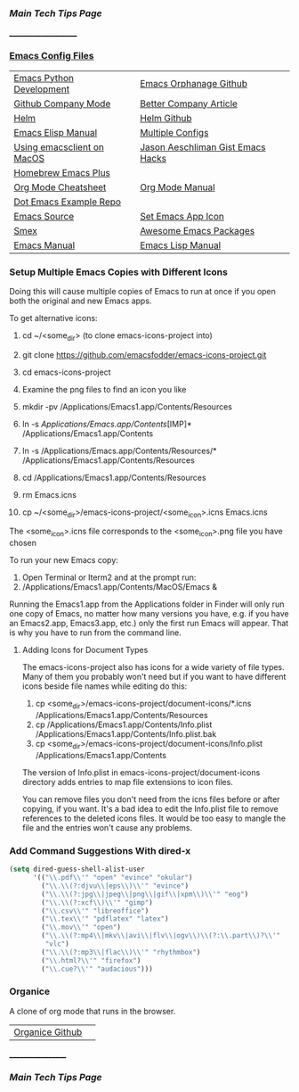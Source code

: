 *** [[..][Main Tech Tips Page]]
_____________________
   
*** [[https://github.com/sethfuller/tips/tree/main/config/Emacs][Emacs Config Files]]

|                            |                                   |
|----------------------------+-----------------------------------|
| [[https://realpython.com/emacs-the-best-python-editor/][Emacs Python Development]]   | [[https://github.com/emacsorphanage][Emacs Orphanage Github]]            |
| [[http://company-mode.github.io/][Github Company Mode]]        | [[https://tychoish.com/post/better-company/][Better Company Article]]            |
| [[http://tuhdo.github.io/helm-intro.html][Helm]]                       | [[https://github.com/emacs-helm/helm][Helm Github]]                       |
| [[https://ftp.gnu.org/old-gnu/Manuals/elisp-manual-20-2.5/html_node/elisp_toc.html][Emacs Elisp Manual]]         | [[https://github.com/plexus/chemacs2.git][Multiple Configs]]                  |
| [[https://blog.lambda.cx/posts/using-emacsclient-on-macos/][Using emacsclient on MacOS]] | [[https://gist.github.com/jaeschliman][Jason Aeschliman Gist Emacs Hacks]] |
| [[https://github.com/d12frosted/homebrew-emacs-plus][Homebrew Emacs Plus]]        |                                   |
| [[https://www.gnu.org/software/emacs/refcards/pdf/orgcard.pdf][Org Mode Cheatsheet]]        | [[https://orgmode.org/manual/index.html][Org Mode Manual]]                   |
| [[https://github.com/snosov1/dot-emacs][Dot Emacs Example Repo]]     |                                   |
| [[https://savannah.gnu.org/git/?group=emacs][Emacs Source]]               | [[https://gist.github.com/jaeschliman/8591515][Set Emacs App Icon]]                |
| [[https://github.com/nonsequitur/smex][Smex]]                       | [[https://github.com/emacs-tw/awesome-emacs][Awesome Emacs Packages]]            |
| [[https://www.gnu.org/software/emacs/manual/emacs.html][Emacs Manual]]               | [[https://www.gnu.org/software/emacs/manual/html_node/elisp/index.htm/][Emacs Lisp Manual]]                 |



*** Setup Multiple Emacs Copies with Different Icons
    Doing this will cause multiple copies of Emacs to run at once if you
    open both the original and new Emacs apps.

    To get alternative icons:
    1. cd ~/<some_dir> (to clone emacs-icons-project into)
    2. git clone https://github.com/emacsfodder/emacs-icons-project.git
    3. cd emacs-icons-project
    4. Examine the png files to find an icon you like

    1. mkdir -pv /Applications/Emacs1.app/Contents/Resources
    2. ln -s /Applications/Emacs.app/Contents/[IMP]* /Applications/Emacs1.app/Contents
    3. ln -s /Applications/Emacs.app/Contents/Resources/* /Applications/Emacs1.app/Contents/Resources
    4. cd /Applications/Emacs1.app/Contents/Resources
    5. rm Emacs.icns
    6. cp ~/<some_dir>/emacs-icons-project/<some_icon>.icns Emacs.icns

    The <some_icon>.icns file corresponds to the <some_icon>.png file you have chosen

    To run your new Emacs copy:
    1. Open Terminal or Iterm2 and at the prompt run:
    2. /Applications/Emacs1.app/Contents/MacOS/Emacs &

    Running the Emacs1.app from the Applications folder in Finder will only run one
    copy of Emacs, no matter how many versions you have, e.g. if you have an Emacs2.app,
    Emacs3.app, etc.) only the first run Emacs will appear. That is why you have to run
    from the command line.

**** Adding Icons for Document Types

    The emacs-icons-project also has icons for a wide variety of file types. Many of them
    you probably won't need but if you want to have different icons beside file names while
    editing do this:

    1. cp <some_dir>/emacs-icons-project/document-icons/*.icns /Applications/Emacs1.app/Contents/Resources
    2. cp /Applications/Emacs1.app/Contents/Info.plist /Applications/Emacs1.app/Contents/Info.plist.bak
    3. cp <some_dir>/emacs-icons-project/document-icons/Info.plist /Applications/Emacs1.app/Contents

    The version of Info.plist in emacs-icons-project/document-icons directory adds entries
    to map file extensions to icon files.

    You can remove files you don't need from the icns files before or after copying, if you want.
    It's a bad idea to edit the Info.plist file to remove references to the deleted icons files.
    It would be too easy to mangle the file and the entries won't cause any problems.

*** Add Command Suggestions With dired-x
#+BEGIN_SRC emacs-lisp
(setq dired-guess-shell-alist-user
      '(("\\.pdf\\'" "open" "evince" "okular")
        ("\\.\\(?:djvu\\|eps\\)\\'" "evince")
        ("\\.\\(?:jpg\\|jpeg\\|png\\|gif\\|xpm\\)\\'" "eog")
        ("\\.\\(?:xcf\\)\\'" "gimp")
        ("\\.csv\\'" "libreoffice")
        ("\\.tex\\'" "pdflatex" "latex")
        ("\\.mov\\'" "open")
        ("\\.\\(?:mp4\\|mkv\\|avi\\|flv\\|ogv\\)\\(?:\\.part\\)?\\'"
         "vlc")
        ("\\.\\(?:mp3\\|flac\\)\\'" "rhythmbox")
        ("\\.html?\\'" "firefox")
        ("\\.cue?\\'" "audacious")))
#+END_SRC

*** Organice

    A clone of org mode that runs in the browser.

|                 |   |
|-----------------+---|
| [[https://github.com/200ok-ch/organice][Organice Github]] |   |

__________________
*** [[..][Main Tech Tips Page]]

